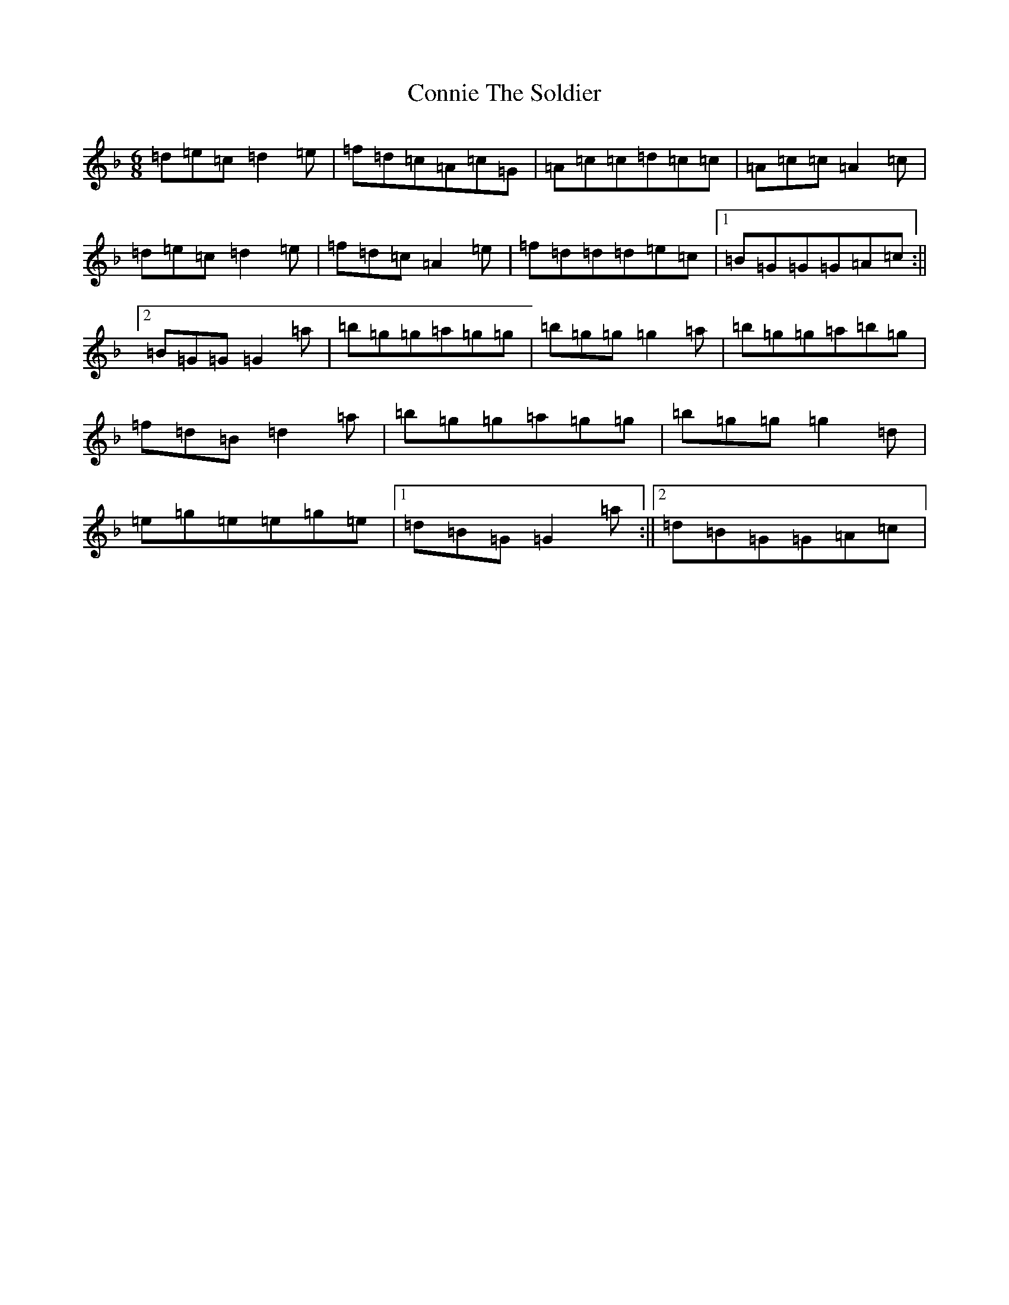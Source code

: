 X: 16940
T: Connie The Soldier
S: https://thesession.org/tunes/373#setting4086
Z: D Mixolydian
R: jig
M:6/8
L:1/8
K: C Mixolydian
=d=e=c=d2=e|=f=d=c=A=c=G|=A=c=c=d=c=c|=A=c=c=A2=c|=d=e=c=d2=e|=f=d=c=A2=e|=f=d=d=d=e=c|1=B=G=G=G=A=c:||2=B=G=G=G2=a|=b=g=g=a=g=g|=b=g=g=g2=a|=b=g=g=a=b=g|=f=d=B=d2=a|=b=g=g=a=g=g|=b=g=g=g2=d|=e=g=e=e=g=e|1=d=B=G=G2=a:||2=d=B=G=G=A=c|